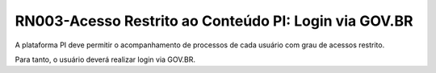 **RN003-Acesso Restrito ao Conteúdo PI: Login via GOV.BR**
==========================================================

A plataforma PI deve permitir o acompanhamento de processos de cada usuário com grau de acessos restrito.

Para tanto, o usuário deverá realizar login via GOV.BR.

